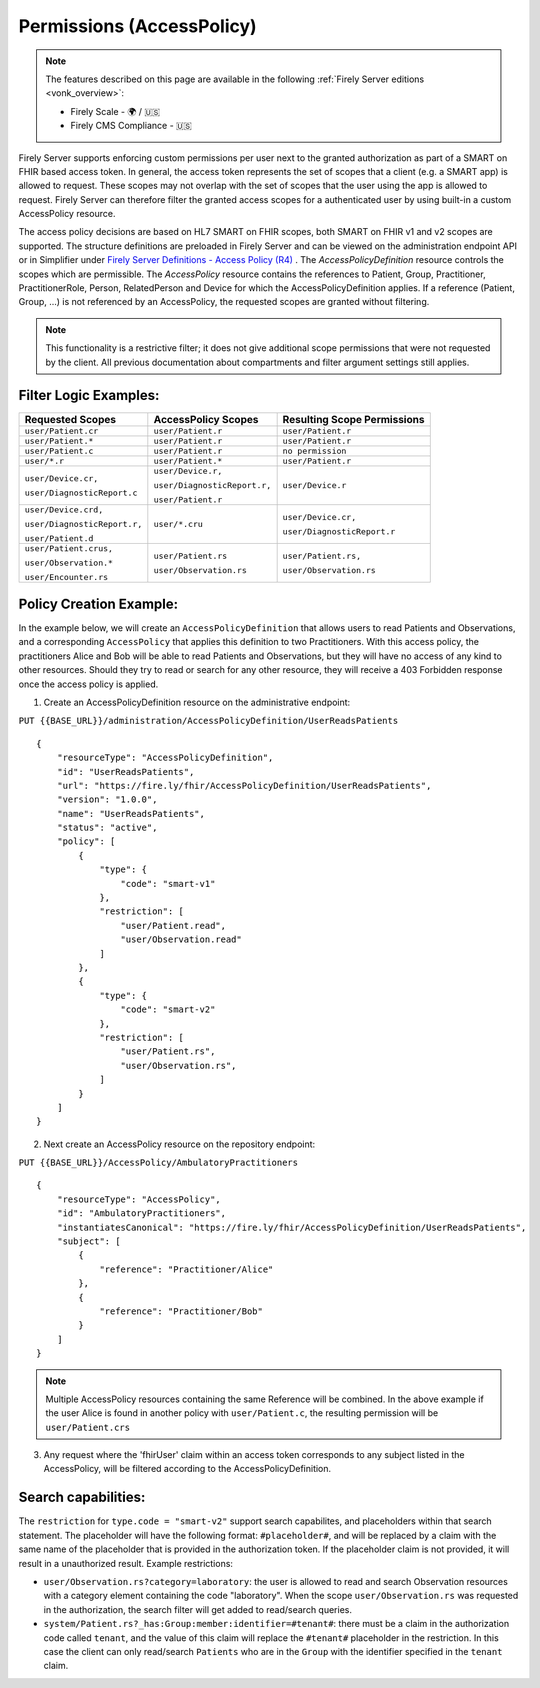 .. _feature_accesscontrol_permissions:

Permissions (AccessPolicy)
--------------------------

.. note::

  The features described on this page are available in the following :ref:`Firely Server editions <vonk_overview>`:

  * Firely Scale - 🌍 / 🇺🇸
  * Firely CMS Compliance - 🇺🇸

Firely Server supports enforcing custom permissions per user next to the granted authorization as part of a SMART on FHIR based access token.
In general, the access token represents the set of scopes that a client (e.g. a SMART app) is allowed to request. These scopes may not overlap with the set of scopes that the user using the app is allowed to request. Firely Server can therefore filter the granted access scopes for a authenticated user by using built-in a custom AccessPolicy resource. 

The access policy decisions are based on HL7 SMART on FHIR scopes, both SMART on FHIR v1 and v2 scopes are supported.
The structure definitions are preloaded in Firely Server and can be viewed on the administration endpoint API or in Simplifier under 
`Firely Server Definitions - Access Policy (R4) <https://simplifier.net/Vonk-ResourcesR4/~resources?text=access&fhirVersion=R4&sortBy=RankScore_desc>`_ .
The *AccessPolicyDefinition* resource controls the scopes which are permissible. 
The *AccessPolicy* resource contains the references to Patient, Group, Practitioner, PractitionerRole, Person, RelatedPerson and Device for which the AccessPolicyDefinition applies.
If a reference (Patient, Group, ...) is not referenced by an AccessPolicy, the requested scopes are granted without filtering.

.. note::

    This functionality is a restrictive filter; it does not give additional scope permissions that were not requested by the client. 
    All previous documentation about compartments and filter argument settings still applies.

Filter Logic Examples:
^^^^^^^^^^^^^^^^^^^^^^
+-------------------------------+-------------------------------+------------------------------+
| Requested Scopes              | AccessPolicy Scopes           | Resulting Scope Permissions  |
+===============================+===============================+==============================+
| ``user/Patient.cr``           | ``user/Patient.r``            | ``user/Patient.r``           |
+-------------------------------+-------------------------------+------------------------------+
| ``user/Patient.*``            | ``user/Patient.r``            | ``user/Patient.r``           |
+-------------------------------+-------------------------------+------------------------------+
| ``user/Patient.c``            | ``user/Patient.r``            | ``no permission``            |
+-------------------------------+-------------------------------+------------------------------+
| ``user/*.r``                  | ``user/Patient.*``            | ``user/Patient.r``           |
+-------------------------------+-------------------------------+------------------------------+
| ``user/Device.cr,``           | ``user/Device.r,``            | ``user/Device.r``            |
|                               |                               |                              |
| ``user/DiagnosticReport.c``   | ``user/DiagnosticReport.r,``  |                              |
|                               |                               |                              |
|                               | ``user/Patient.r``            |                              |
+-------------------------------+-------------------------------+------------------------------+
| ``user/Device.crd,``          | ``user/*.cru``                | ``user/Device.cr,``          |
|                               |                               |                              |
| ``user/DiagnosticReport.r,``  |                               | ``user/DiagnosticReport.r``  |
|                               |                               |                              |
| ``user/Patient.d``            |                               |                              |
+-------------------------------+-------------------------------+------------------------------+
| ``user/Patient.crus,``        | ``user/Patient.rs``           | ``user/Patient.rs,``         |
|                               |                               |                              |
| ``user/Observation.*``        | ``user/Observation.rs``       | ``user/Observation.rs``      |
|                               |                               |                              |
| ``user/Encounter.rs``         |                               |                              |
+-------------------------------+-------------------------------+------------------------------+

Policy Creation Example:
^^^^^^^^^^^^^^^^^^^^^^^^

In the example below, we will create an ``AccessPolicyDefinition`` that allows users to read Patients and Observations, and a corresponding ``AccessPolicy`` that applies this definition to two Practitioners. With this access policy, the practitioners Alice and Bob will be able to read Patients and Observations, but they will have no access of any kind to other resources. Should they try to read or search for any other resource, they will receive a 403 Forbidden response once the access policy is applied.


1. Create an AccessPolicyDefinition resource on the administrative endpoint:

``PUT {{BASE_URL}}/administration/AccessPolicyDefinition/UserReadsPatients``

::

    {
        "resourceType": "AccessPolicyDefinition",
        "id": "UserReadsPatients",
        "url": "https://fire.ly/fhir/AccessPolicyDefinition/UserReadsPatients",
        "version": "1.0.0",
        "name": "UserReadsPatients",
        "status": "active",
        "policy": [
            {
                "type": {
                    "code": "smart-v1"
                },
                "restriction": [
                    "user/Patient.read",
                    "user/Observation.read"
                ]
            },
            {
                "type": {
                    "code": "smart-v2"
                },
                "restriction": [
                    "user/Patient.rs",
                    "user/Observation.rs",
                ]
            }
        ]
    }


2. Next create an AccessPolicy resource on the repository endpoint:

``PUT {{BASE_URL}}/AccessPolicy/AmbulatoryPractitioners``

::

    {
        "resourceType": "AccessPolicy",
        "id": "AmbulatoryPractitioners",
        "instantiatesCanonical": "https://fire.ly/fhir/AccessPolicyDefinition/UserReadsPatients",
        "subject": [
            {
                "reference": "Practitioner/Alice"
            },
            {
                "reference": "Practitioner/Bob"
            }
        ]
    }

.. note::

    Multiple AccessPolicy resources containing the same Reference will be combined. In the above example if the user Alice is found in another policy with ``user/Patient.c``, the resulting permission will be ``user/Patient.crs``

3. Any request where the 'fhirUser' claim within an access token corresponds to any subject listed in the AccessPolicy, will be filtered according to the AccessPolicyDefinition.

Search capabilities:
^^^^^^^^^^^^^^^^^^^^
The ``restriction`` for ``type.code = "smart-v2"`` support search capabilites, and placeholders within that search statement. The placeholder will have the following format: ``#placeholder#``, and will be replaced by a claim with the same name of the placeholder that is provided in the authorization token. If the placeholder claim is not provided, it will result in a unauthorized result. Example restrictions:

* ``user/Observation.rs?category=laboratory``: the user is allowed to read and search Observation resources with a category element containing the code "laboratory". When the scope ``user/Observation.rs`` was requested in the authorization, the search filter will get added to read/search queries.
* ``system/Patient.rs?_has:Group:member:identifier=#tenant#``: there must be a claim in the authorization code called ``tenant``, and the value of this claim will replace the ``#tenant#`` placeholder in the restriction. In this case the client can only read/search ``Patients`` who are in the ``Group`` with the identifier specified in the ``tenant`` claim.
